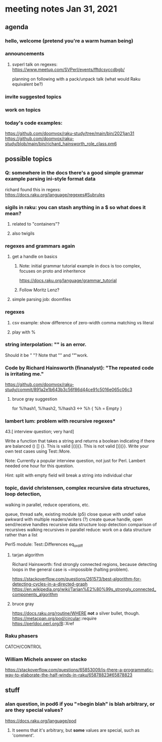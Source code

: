 * meeting notes Jan 31, 2021
** agenda
*** hello, welcome (pretend you're a warm human being)
*** announcements  
**** svperl talk on regexes: https://www.meetup.com/SVPerl/events/fftdcsyccdbgb/
planning on following with a pack/unpack talk 
(what would Raku equivalent be?)
*** invite suggested topics
*** work on topics
*** today's code examples:
https://github.com/doomvox/raku-study/tree/main/bin/2021jan31
https://github.com/doomvox/raku-study/blob/main/bin/richard_hainsworth_role_class.pm6

** possible topics
*** Q: somewhere in the docs there's a good simple grammar example parsing ini-style format data
richard found this in regexs:
https://docs.raku.org/language/regexes#Subrules

*** sigils in raku: you can stash anything in a $ so what does it mean?
**** related to "containers"?
**** also twigils
*** regexes and grammars again
**** get a handle on basics
***** Note: initial grammar tutorial example in docs is too complex, focuses on proto and inheritence
https://docs.raku.org/language/grammar_tutorial
***** Follow Moritz Lenz?
**** simple parsing job: doomfiles
*** regexes
**** csv example: show difference of zero-width comma matching vs literal
**** play with %
*** string interpolation: "\s" is an error.  
Should it be " "? Note that "\n" and "\t" work.
*** Code by Richard Hainsworth (finanalyst): "The repeated code is irritating me."
https://github.com/doomvox/raku-study/commit/891a2e1b643b3c56f86d44ce91c5016e065c06c3

**** bruce gray suggestion
for %!hash1, %!hash2, %!hash3 <-> %h { %h = Empty }

*** lambert lum: problem with recursive regexes* 

43.[ interview question; very hard]

Write a function that takes a string and returns a boolean indicating if there
are balanced () [] {}. This is valid [()]{}. This is not valid [)](}}.
Write your own test cases using Test::More.

Note: Currently a popular interview question, not just for Perl.
Lambert needed one hour for this question.

Hint: split with empty field will break a string into individual char

*** topic, david christensen, complex recursive data structures, loop detection,
walking in parallel, reduce operations, etc.

queue, thread safe, existing module (p5) close queue with undef value
awkward with multiple readers/writers (?)
create queue handle, open send/receive handles
recursive data structure
loop detection
comparison of recursives
walking recursives in parallel
reduce: work on a data structure rather than a list

Perl5 module: Test::Differences eq_or_diff

**** tarjan algorithm 
Richard Hainsworth: find strongly connected regions, because 
detecting loops in the general case is ~impossible (halting problem).

https://stackoverflow.com/questions/261573/best-algorithm-for-detecting-cycles-in-a-directed-graph
https://en.wikipedia.org/wiki/Tarjan%E2%80%99s_strongly_connected_components_algorithm

**** bruce gray
https://docs.raku.org/routine/WHERE 
*not* a silver bullet, though. 
https://metacpan.org/pod/circular::require 
https://perldoc.perl.org/B::Xref 

*** Raku phasers
CATCH/CONTROL



*** William Michels answer on stacko
https://stackoverflow.com/questions/65853009/is-there-a-programmatic-way-to-elaborate-the-half-winds-in-raku/65878823#65878823

** stuff
*** alan question, in pod6 if you "=begin blah" is blah arbitrary, or are they special values?
https://docs.raku.org/language/pod
**** It seems that it's arbitrary, but *some* values are special, such as 'comment'. 
